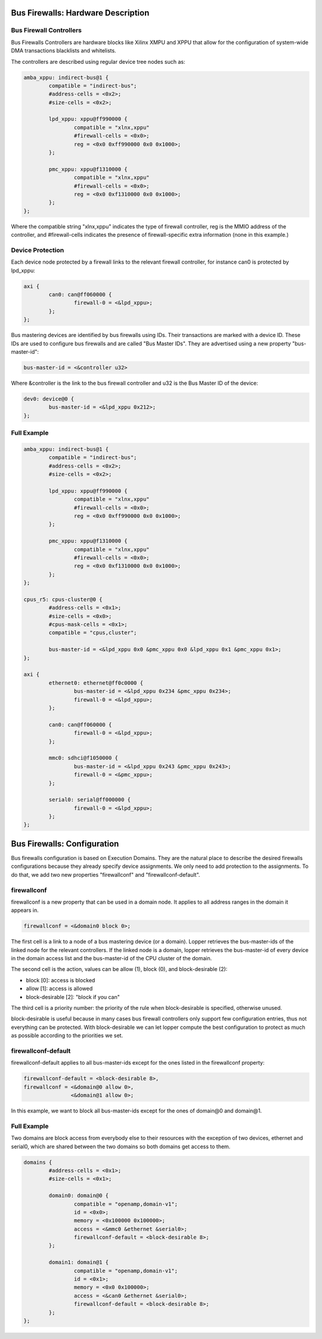 Bus Firewalls: Hardware Description
===================================

Bus Firewall Controllers
------------------------

Bus Firewalls Controllers are hardware blocks like Xilinx XMPU and XPPU
that allow for the configuration of system-wide DMA transactions
blacklists and whitelists.

The controllers are described using regular device tree nodes such as:

.. code-block:: dts

   amba_xppu: indirect-bus@1 {
           compatible = "indirect-bus";
           #address-cells = <0x2>;
           #size-cells = <0x2>;

           lpd_xppu: xppu@ff990000 {
                   compatible = "xlnx,xppu"
                   #firewall-cells = <0x0>;
                   reg = <0x0 0xff990000 0x0 0x1000>;
           };

           pmc_xppu: xppu@f1310000 {
                   compatible = "xlnx,xppu"
                   #firewall-cells = <0x0>;
                   reg = <0x0 0xf1310000 0x0 0x1000>;
           };
   };

Where the compatible string "xlnx,xppu" indicates the type of firewall
controller, reg is the MMIO address of the controller, and #firewall-cells
indicates the presence of firewall-specific extra information (none in
this example.)

Device Protection
-----------------

Each device node protected by a firewall links to the relevant firewall
controller, for instance can0 is protected by lpd_xppu:

.. code-block:: dts

   axi {
           can0: can@ff060000 {
                   firewall-0 = <&lpd_xppu>;
           };
   };

Bus mastering devices are identified by bus firewalls using IDs. Their
transactions are marked with a device ID. These IDs are used to
configure bus firewalls and are called "Bus Master IDs". They are
advertised using a new property "bus-master-id":

.. code-block:: none

   bus-master-id = <&controller u32>

Where &controller is the link to the bus firewall controller and u32 is
the Bus Master ID of the device:

.. code-block:: dts

   dev0: device@0 {
           bus-master-id = <&lpd_xppu 0x212>;
   };

Full Example
------------

.. code-block:: dts

   amba_xppu: indirect-bus@1 {
           compatible = "indirect-bus";
           #address-cells = <0x2>;
           #size-cells = <0x2>;

           lpd_xppu: xppu@ff990000 {
                   compatible = "xlnx,xppu"
                   #firewall-cells = <0x0>;
                   reg = <0x0 0xff990000 0x0 0x1000>;
           };

           pmc_xppu: xppu@f1310000 {
                   compatible = "xlnx,xppu"
                   #firewall-cells = <0x0>;
                   reg = <0x0 0xf1310000 0x0 0x1000>;
           };
   };

   cpus_r5: cpus-cluster@0 {
           #address-cells = <0x1>;
           #size-cells = <0x0>;
           #cpus-mask-cells = <0x1>;
           compatible = "cpus,cluster";

           bus-master-id = <&lpd_xppu 0x0 &pmc_xppu 0x0 &lpd_xppu 0x1 &pmc_xppu 0x1>;
   };

   axi {
           ethernet0: ethernet@ff0c0000 {
                   bus-master-id = <&lpd_xppu 0x234 &pmc_xppu 0x234>;
                   firewall-0 = <&lpd_xppu>;
           };

           can0: can@ff060000 {
                   firewall-0 = <&lpd_xppu>;
           };

           mmc0: sdhci@f1050000 {
                   bus-master-id = <&lpd_xppu 0x243 &pmc_xppu 0x243>;
                   firewall-0 = <&pmc_xppu>;
           };

           serial0: serial@ff000000 {
                   firewall-0 = <&lpd_xppu>;
           };
   };

Bus Firewalls: Configuration
============================

Bus firewalls configuration is based on Execution Domains. They are the
natural place to describe the desired firewalls configurations because
they already specify device assignments. We only need to add protection
to the assignments. To do that, we add two new properties "firewallconf"
and "firewallconf-default".

firewallconf
------------

firewallconf is a new property that can be used in a domain node. It
applies to all address ranges in the domain it appears in.

.. code-block:: none

   firewallconf = <&domain0 block 0>;

The first cell is a link to a node of a bus mastering device (or a
domain). Lopper retrieves the bus-master-ids of the linked node for the
relevant controllers. If the linked node is a domain, lopper retrieves
the bus-master-id of every device in the domain access list and the
bus-master-id of the CPU cluster of the domain.

The second cell is the action, values can be allow (1), block (0), and
block-desirable (2):

- block [0]: access is blocked
- allow [1]: access is allowed
- block-desirable [2]: "block if you can"

The third cell is a priority number: the priority of the rule when
block-desirable is specified, otherwise unused.

block-desirable is useful because in many cases bus firewall controllers
only support few configuration entries, thus not everything can be
protected. With block-desirable we can let lopper compute the best
configuration to protect as much as possible according to the priorities
we set.

firewallconf-default
--------------------

firewallconf-default applies to all bus-master-ids except for the ones
listed in the firewallconf property:

.. code-block:: none

   firewallconf-default = <block-desirable 8>,
   firewallconf = <&domain@0 allow 0>,
                  <&domain@1 allow 0>;

In this example, we want to block all bus-master-ids except for the ones
of domain@0 and domain@1.

Full Example
------------

Two domains are block access from everybody else to their resources with
the exception of two devices, ethernet and serial0, which are shared
between the two domains so both domains get access to them.

.. code-block:: dts

   domains {
           #address-cells = <0x1>;
           #size-cells = <0x1>;

           domain0: domain@0 {
                   compatible = "openamp,domain-v1";
                   id = <0x0>;
                   memory = <0x100000 0x100000>;
                   access = <&mmc0 &ethernet &serial0>;
                   firewallconf-default = <block-desirable 8>;
           };

           domain1: domain@1 {
                   compatible = "openamp,domain-v1";
                   id = <0x1>;
                   memory = <0x0 0x100000>;
                   access = <&can0 &ethernet &serial0>;
                   firewallconf-default = <block-desirable 8>;
           };
   };
